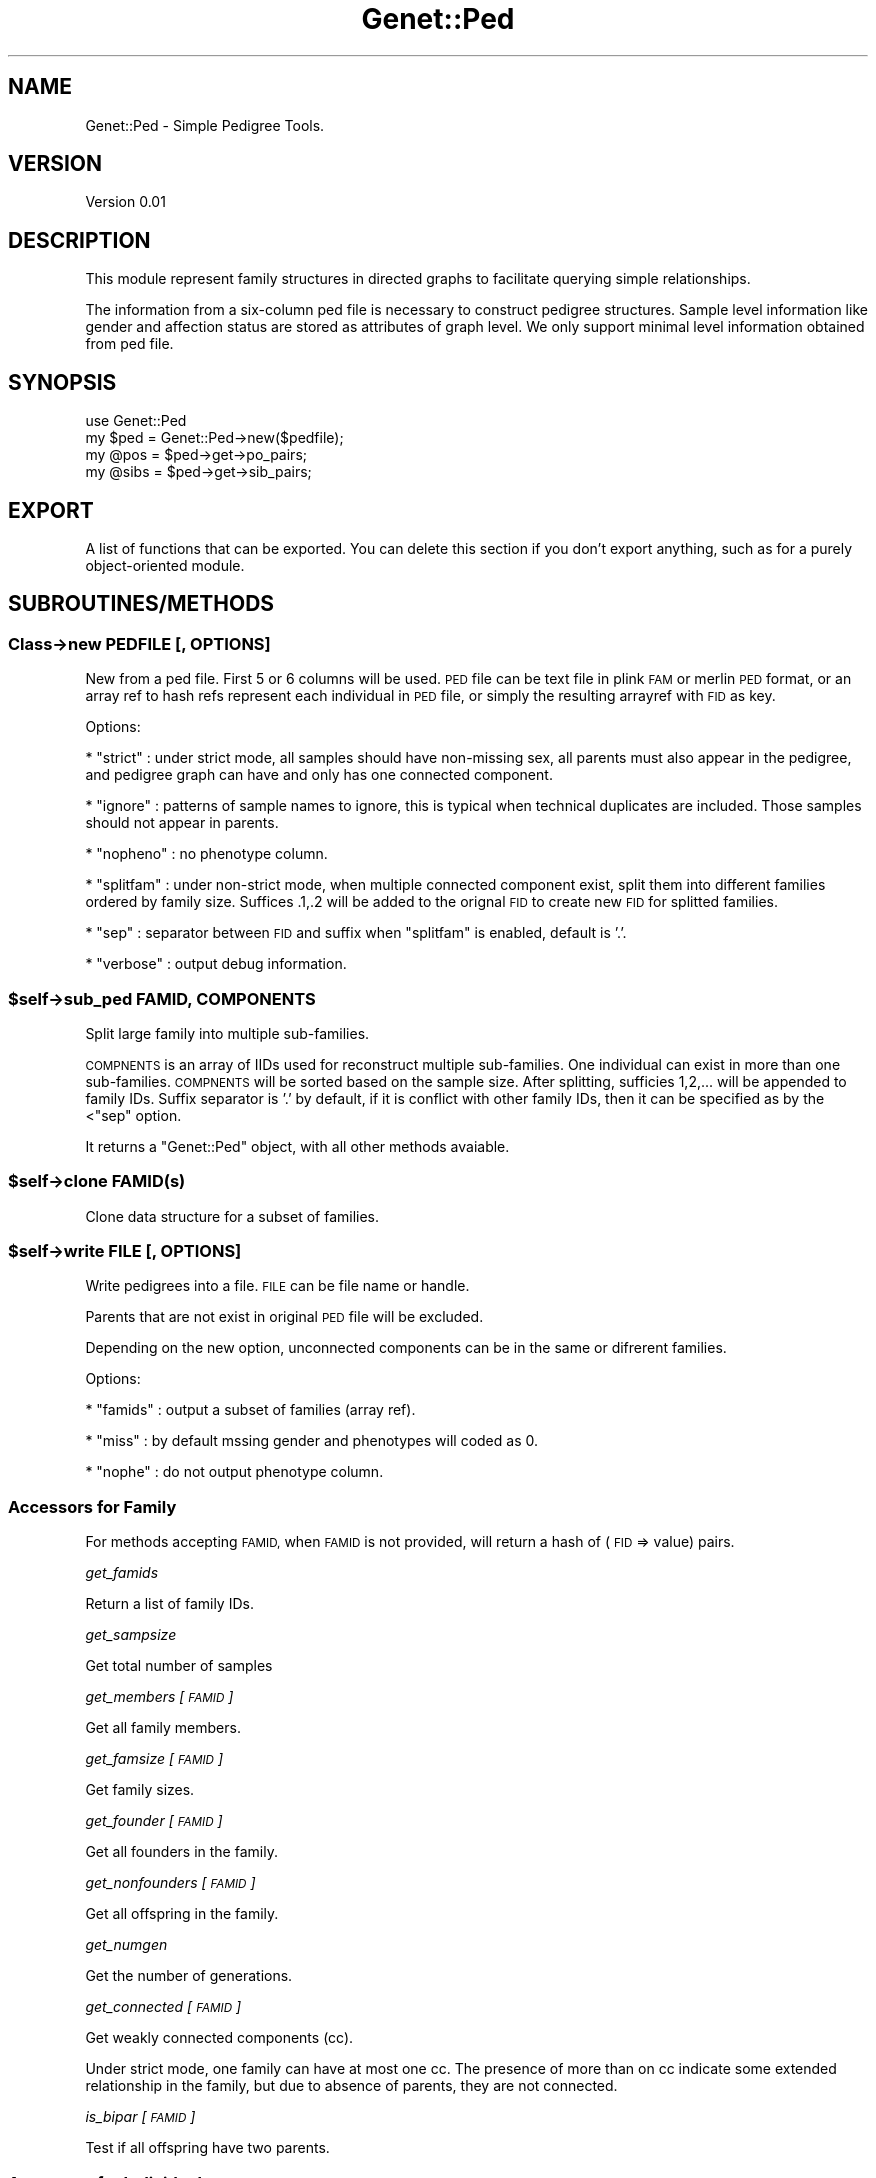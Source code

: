 .\" Automatically generated by Pod::Man 4.09 (Pod::Simple 3.35)
.\"
.\" Standard preamble:
.\" ========================================================================
.de Sp \" Vertical space (when we can't use .PP)
.if t .sp .5v
.if n .sp
..
.de Vb \" Begin verbatim text
.ft CW
.nf
.ne \\$1
..
.de Ve \" End verbatim text
.ft R
.fi
..
.\" Set up some character translations and predefined strings.  \*(-- will
.\" give an unbreakable dash, \*(PI will give pi, \*(L" will give a left
.\" double quote, and \*(R" will give a right double quote.  \*(C+ will
.\" give a nicer C++.  Capital omega is used to do unbreakable dashes and
.\" therefore won't be available.  \*(C` and \*(C' expand to `' in nroff,
.\" nothing in troff, for use with C<>.
.tr \(*W-
.ds C+ C\v'-.1v'\h'-1p'\s-2+\h'-1p'+\s0\v'.1v'\h'-1p'
.ie n \{\
.    ds -- \(*W-
.    ds PI pi
.    if (\n(.H=4u)&(1m=24u) .ds -- \(*W\h'-12u'\(*W\h'-12u'-\" diablo 10 pitch
.    if (\n(.H=4u)&(1m=20u) .ds -- \(*W\h'-12u'\(*W\h'-8u'-\"  diablo 12 pitch
.    ds L" ""
.    ds R" ""
.    ds C` ""
.    ds C' ""
'br\}
.el\{\
.    ds -- \|\(em\|
.    ds PI \(*p
.    ds L" ``
.    ds R" ''
.    ds C`
.    ds C'
'br\}
.\"
.\" Escape single quotes in literal strings from groff's Unicode transform.
.ie \n(.g .ds Aq \(aq
.el       .ds Aq '
.\"
.\" If the F register is >0, we'll generate index entries on stderr for
.\" titles (.TH), headers (.SH), subsections (.SS), items (.Ip), and index
.\" entries marked with X<> in POD.  Of course, you'll have to process the
.\" output yourself in some meaningful fashion.
.\"
.\" Avoid warning from groff about undefined register 'F'.
.de IX
..
.if !\nF .nr F 0
.if \nF>0 \{\
.    de IX
.    tm Index:\\$1\t\\n%\t"\\$2"
..
.    if !\nF==2 \{\
.        nr % 0
.        nr F 2
.    \}
.\}
.\"
.\" Accent mark definitions (@(#)ms.acc 1.5 88/02/08 SMI; from UCB 4.2).
.\" Fear.  Run.  Save yourself.  No user-serviceable parts.
.    \" fudge factors for nroff and troff
.if n \{\
.    ds #H 0
.    ds #V .8m
.    ds #F .3m
.    ds #[ \f1
.    ds #] \fP
.\}
.if t \{\
.    ds #H ((1u-(\\\\n(.fu%2u))*.13m)
.    ds #V .6m
.    ds #F 0
.    ds #[ \&
.    ds #] \&
.\}
.    \" simple accents for nroff and troff
.if n \{\
.    ds ' \&
.    ds ` \&
.    ds ^ \&
.    ds , \&
.    ds ~ ~
.    ds /
.\}
.if t \{\
.    ds ' \\k:\h'-(\\n(.wu*8/10-\*(#H)'\'\h"|\\n:u"
.    ds ` \\k:\h'-(\\n(.wu*8/10-\*(#H)'\`\h'|\\n:u'
.    ds ^ \\k:\h'-(\\n(.wu*10/11-\*(#H)'^\h'|\\n:u'
.    ds , \\k:\h'-(\\n(.wu*8/10)',\h'|\\n:u'
.    ds ~ \\k:\h'-(\\n(.wu-\*(#H-.1m)'~\h'|\\n:u'
.    ds / \\k:\h'-(\\n(.wu*8/10-\*(#H)'\z\(sl\h'|\\n:u'
.\}
.    \" troff and (daisy-wheel) nroff accents
.ds : \\k:\h'-(\\n(.wu*8/10-\*(#H+.1m+\*(#F)'\v'-\*(#V'\z.\h'.2m+\*(#F'.\h'|\\n:u'\v'\*(#V'
.ds 8 \h'\*(#H'\(*b\h'-\*(#H'
.ds o \\k:\h'-(\\n(.wu+\w'\(de'u-\*(#H)/2u'\v'-.3n'\*(#[\z\(de\v'.3n'\h'|\\n:u'\*(#]
.ds d- \h'\*(#H'\(pd\h'-\w'~'u'\v'-.25m'\f2\(hy\fP\v'.25m'\h'-\*(#H'
.ds D- D\\k:\h'-\w'D'u'\v'-.11m'\z\(hy\v'.11m'\h'|\\n:u'
.ds th \*(#[\v'.3m'\s+1I\s-1\v'-.3m'\h'-(\w'I'u*2/3)'\s-1o\s+1\*(#]
.ds Th \*(#[\s+2I\s-2\h'-\w'I'u*3/5'\v'-.3m'o\v'.3m'\*(#]
.ds ae a\h'-(\w'a'u*4/10)'e
.ds Ae A\h'-(\w'A'u*4/10)'E
.    \" corrections for vroff
.if v .ds ~ \\k:\h'-(\\n(.wu*9/10-\*(#H)'\s-2\u~\d\s+2\h'|\\n:u'
.if v .ds ^ \\k:\h'-(\\n(.wu*10/11-\*(#H)'\v'-.4m'^\v'.4m'\h'|\\n:u'
.    \" for low resolution devices (crt and lpr)
.if \n(.H>23 .if \n(.V>19 \
\{\
.    ds : e
.    ds 8 ss
.    ds o a
.    ds d- d\h'-1'\(ga
.    ds D- D\h'-1'\(hy
.    ds th \o'bp'
.    ds Th \o'LP'
.    ds ae ae
.    ds Ae AE
.\}
.rm #[ #] #H #V #F C
.\" ========================================================================
.\"
.IX Title "Genet::Ped 3"
.TH Genet::Ped 3 "2019-03-20" "perl v5.26.1" "User Contributed Perl Documentation"
.\" For nroff, turn off justification.  Always turn off hyphenation; it makes
.\" way too many mistakes in technical documents.
.if n .ad l
.nh
.SH "NAME"
Genet::Ped \- Simple Pedigree Tools.
.SH "VERSION"
.IX Header "VERSION"
Version 0.01
.SH "DESCRIPTION"
.IX Header "DESCRIPTION"
This module represent family structures in directed graphs to facilitate querying
simple relationships.
.PP
The information from a six-column ped file is necessary to construct pedigree
structures. Sample level information like gender and affection status are stored
as attributes of graph level. We only support minimal level information obtained
from ped file.
.SH "SYNOPSIS"
.IX Header "SYNOPSIS"
.Vb 1
\&    use Genet::Ped
\&
\&    my $ped = Genet::Ped\->new($pedfile);
\&
\&    my @pos = $ped\->get\->po_pairs;
\&    my @sibs = $ped\->get\->sib_pairs;
.Ve
.SH "EXPORT"
.IX Header "EXPORT"
A list of functions that can be exported.  You can delete this section
if you don't export anything, such as for a purely object-oriented module.
.SH "SUBROUTINES/METHODS"
.IX Header "SUBROUTINES/METHODS"
.SS "Class\->new \s-1PEDFILE\s0 [, \s-1OPTIONS\s0]"
.IX Subsection "Class->new PEDFILE [, OPTIONS]"
New from a ped file. First 5 or 6 columns will be used.
\&\s-1PED\s0 file can be text file in plink \s-1FAM\s0 or merlin \s-1PED\s0 format, or an array ref to hash refs
represent each individual in \s-1PED\s0 file, or simply the resulting arrayref with \s-1FID\s0 as key.
.PP
Options:
.PP
* \f(CW\*(C`strict\*(C'\fR : under strict mode, all samples should have non-missing sex, all parents
must also appear in the pedigree, and pedigree graph can have and only has one connected
component.
.PP
* \f(CW\*(C`ignore\*(C'\fR : patterns of sample names to ignore, this is typical when technical duplicates
are included. Those samples should not appear in parents.
.PP
* \f(CW\*(C`nopheno\*(C'\fR : no phenotype column.
.PP
* \f(CW\*(C`splitfam\*(C'\fR : under non-strict mode, when multiple connected component exist, split them
into different families ordered by family size. Suffices .1,.2 will be added to the orignal 
\&\s-1FID\s0 to create new \s-1FID\s0 for splitted families.
.PP
* \f(CW\*(C`sep\*(C'\fR : separator between \s-1FID\s0 and suffix when \f(CW\*(C`splitfam\*(C'\fR is enabled, default is '.'.
.PP
* \f(CW\*(C`verbose\*(C'\fR : output debug information.
.ie n .SS "$self\->sub_ped \s-1FAMID, COMPONENTS\s0"
.el .SS "\f(CW$self\fP\->sub_ped \s-1FAMID, COMPONENTS\s0"
.IX Subsection "$self->sub_ped FAMID, COMPONENTS"
Split large family into multiple sub-families.
.PP
\&\s-1COMPNENTS\s0 is an array of IIDs used for reconstruct multiple sub-families. One individual can exist in more 
than one sub-families. \s-1COMPNENTS\s0 will be sorted based on the sample size. After splitting, sufficies 1,2,... 
will be appended to family IDs. Suffix separator is '.' by default, if it is conflict with other family IDs,
then it can be specified as by the <\f(CW\*(C`sep\*(C'\fR option.
.PP
It returns a \f(CW\*(C`Genet::Ped\*(C'\fR object, with all other methods avaiable.
.ie n .SS "$self\->clone \s-1FAMID\s0(s)"
.el .SS "\f(CW$self\fP\->clone \s-1FAMID\s0(s)"
.IX Subsection "$self->clone FAMID(s)"
Clone data structure for a subset of families.
.ie n .SS "$self\->write \s-1FILE\s0 [, \s-1OPTIONS\s0]"
.el .SS "\f(CW$self\fP\->write \s-1FILE\s0 [, \s-1OPTIONS\s0]"
.IX Subsection "$self->write FILE [, OPTIONS]"
Write pedigrees into a file. \s-1FILE\s0 can be file name or handle.
.PP
Parents that are not exist in original \s-1PED\s0 file will be excluded.
.PP
Depending on the new option, unconnected components can be in the same or difrerent families.
.PP
Options:
.PP
* \f(CW\*(C`famids\*(C'\fR : output a subset of families (array ref).
.PP
* \f(CW\*(C`miss\*(C'\fR : by default mssing gender and phenotypes will coded as 0.
.PP
* \f(CW\*(C`nophe\*(C'\fR : do not output phenotype column.
.SS "Accessors for Family"
.IX Subsection "Accessors for Family"
For methods accepting \s-1FAMID,\s0 when \s-1FAMID\s0 is not provided,  will return a hash of (\s-1FID\s0 => value) pairs.
.PP
\fIget_famids\fR
.IX Subsection "get_famids"
.PP
Return a list of family IDs.
.PP
\fIget_sampsize\fR
.IX Subsection "get_sampsize"
.PP
Get total number of samples
.PP
\fIget_members [\s-1FAMID\s0]\fR
.IX Subsection "get_members [FAMID]"
.PP
Get all family members.
.PP
\fIget_famsize [\s-1FAMID\s0]\fR
.IX Subsection "get_famsize [FAMID]"
.PP
Get family sizes.
.PP
\fIget_founder [\s-1FAMID\s0]\fR
.IX Subsection "get_founder [FAMID]"
.PP
Get all founders in the family.
.PP
\fIget_nonfounders [\s-1FAMID\s0]\fR
.IX Subsection "get_nonfounders [FAMID]"
.PP
Get all offspring in the family.
.PP
\fIget_numgen\fR
.IX Subsection "get_numgen"
.PP
Get the number of generations.
.PP
\fIget_connected [\s-1FAMID\s0]\fR
.IX Subsection "get_connected [FAMID]"
.PP
Get weakly connected components (cc).
.PP
Under strict mode, one family can have at most one cc. The presence of more than on cc
indicate some extended relationship in the family, but due to absence of parents, they are
not connected.
.PP
\fIis_bipar [\s-1FAMID\s0]\fR
.IX Subsection "is_bipar [FAMID]"
.PP
Test if all offspring have two parents.
.SS "Accessors for Individual"
.IX Subsection "Accessors for Individual"
All methods accept \s-1FAMID\s0 and \s-1IID. IID\s0 is optional, when omitted, it will return a hash of 
(\s-1IID\s0 => value) pairs.
.PP
\fIget_sex/aff \s-1FAMID, IID\s0\fR
.IX Subsection "get_sex/aff FAMID, IID"
.PP
Get gender/affection status for FAMID-IID
.PP
The previous hard coded version for get sex/affection status for FAMID-IID
.PP
sub get_sex {
	my ($self, \f(CW$famid\fR, \f(CW$iid\fR) = \f(CW@_\fR;
	croak \*(L"Cannot find Family \f(CW$famid\fR\*(R" unless defined \f(CW$self\fR\->{$famid};
	my \f(CW$ped\fR = \f(CW$self\fR\->{$famid};
	if (defined \f(CW$iid\fR) {
		croak \*(L"Cannot find \f(CW$iid\fR in Family \f(CW$famid\fR\*(R" unless \f(CW$ped\fR\->has_vertex($iid);
		my \f(CW$sex\fR = \f(CW$ped\fR\->get_vertex_attribute($iid, \*(L"\s-1SEX\*(R"\s0);
		return \f(CW$sex\fR;
	}
	else {
		my \f(CW%sex\fR;
		foreach my \f(CW$iid\fR ($self\->get_members($famid)) {
			\f(CW$sex\fR{$iid} = \f(CW$ped\fR\->get_vertex_attribute($iid, \*(L"\s-1SEX\*(R"\s0);
		}
		if (wantarray) {
			return \f(CW%sex\fR;
		}
		else {
			return \e%sex;
		}
	}
}
.PP
sub get_aff {
	my ($self, \f(CW$famid\fR, \f(CW$iid\fR) = \f(CW@_\fR;
	croak \*(L"Cannot find Family \f(CW$famid\fR\*(R" unless defined \f(CW$self\fR\->{$famid};
	my \f(CW$ped\fR = \f(CW$self\fR\->{$famid};
	if (defined \f(CW$iid\fR) {
		croak \*(L"Cannot find \f(CW$iid\fR in Family \f(CW$famid\fR\*(R" unless \f(CW$ped\fR\->has_vertex($iid);
		my \f(CW$aff\fR = \f(CW$ped\fR\->get_vertex_attribute($iid, \*(L"\s-1AFF\*(R"\s0);
		return \f(CW$aff\fR;
	}
	else {
		my \f(CW%aff\fR;
		foreach my \f(CW$iid\fR ($self\->get_members($famid)) {
			\f(CW$aff\fR{$iid} = \f(CW$ped\fR\->get_vertex_attribute($iid, \*(L"\s-1AFF\*(R"\s0);
		}
		if (wantarray) {
			return \f(CW%aff\fR;
		}
		else {
			return \e%aff;
		}
	}
}
.PP
\fIget_parents \s-1FAMID, IID\s0\fR
.IX Subsection "get_parents FAMID, IID"
.PP
Get parents for FAMID-IID.
.PP
The order of parents is sorted by sex, so when both parents are present father come first.
.PP
\fIget_offspring \s-1FAMID, IID\s0\fR
.IX Subsection "get_offspring FAMID, IID"
.PP
Get offsprings for FAMID-IID
.PP
sub _offspring {
	my ($ped, \f(CW$iid\fR) = \f(CW@_\fR;
	my \f(CW@children\fR = \f(CW$ped\fR\->successors($iid);
	return \f(CW@children\fR;
}
.PP
sub get_offspring {
	my ($self, \f(CW$famid\fR, \f(CW$iid\fR) = \f(CW@_\fR;
	croak \*(L"Must provide family \s-1ID\*(R"\s0 unless defined \f(CW$famid\fR;
	croak \*(L"Cannot find Family \f(CW$famid\fR\*(R" unless defined \f(CW$self\fR\->{$famid};
	if (defined \f(CW$iid\fR) {
		croak \*(L"Cannot find \f(CW$iid\fR in Family \f(CW$famid\fR\*(R" unless \f(CW$self\fR\->{$famid}\->has_vertex($iid);
		return _offspring($self\->{$famid}, \f(CW$iid\fR);
	}
	else {
		my \f(CW%offspring\fR;
		foreach my \f(CW$iid\fR ($self\->get_members($famid)) {
			my \f(CW@children\fR = _offspring($self\->{$famid}, \f(CW$iid\fR);
			if (@children > 0) {
				\f(CW$offspring\fR{$iid} = [@children];
			}
		}
		if (wantarray) {
			return \f(CW%offspring\fR;
		}
		else {
			return \e%offspring;
		}
	}
}
.PP
\fIget_father/mother \s-1FAMID, IID\s0\fR
.IX Subsection "get_father/mother FAMID, IID"
.PP
Get father or mother for FAM-IID.
.PP
\fIis_founder \s-1FAMID, IID\s0\fR
.IX Subsection "is_founder FAMID, IID"
.PP
Test if a individual is a founder.
.SS "Computed Accessors for Family"
.IX Subsection "Computed Accessors for Family"
\fIget_po_pairs \s-1FAMID\s0\fR
.IX Subsection "get_po_pairs FAMID"
.PP
Get all parent-offspring pairs within families.
.PP
\fIget_sib_pairs / get_all_sibpairs \s-1FAMID\s0\fR
.IX Subsection "get_sib_pairs / get_all_sibpairs FAMID"
.PP
get_sib_pairs : Get full sib pairs within families, who must share both parents 
  and parents should present in the ped file.
.PP
get_all_sibpairs: Get all sib pairs, including those who only share one parent.
.SS "get_trios \s-1FAMID\s0"
.IX Subsection "get_trios FAMID"
Get offspring-father-mother trios.
.SH "AUTHOR"
.IX Header "AUTHOR"
Xueya Zhou, \f(CW\*(C`<xueyazhou at gmail.com>\*(C'\fR
.SH "BUGS"
.IX Header "BUGS"
Please report any bugs or feature requests to \f(CW\*(C`bug\-genet at rt.cpan.org\*(C'\fR, or through
the web interface at <http://rt.cpan.org/NoAuth/ReportBug.html?Queue=Genet>.  I will be notified, and then you'll
automatically be notified of progress on your bug as I make changes.
.SH "SUPPORT"
.IX Header "SUPPORT"
You can find documentation for this module with the perldoc command.
.PP
.Vb 1
\&    perldoc Genet::Ped
.Ve
.PP
You can also look for information at:
.IP "\(bu" 4
\&\s-1RT: CPAN\s0's request tracker (report bugs here)
.Sp
<http://rt.cpan.org/NoAuth/Bugs.html?Dist=Genet>
.IP "\(bu" 4
AnnoCPAN: Annotated \s-1CPAN\s0 documentation
.Sp
<http://annocpan.org/dist/Genet>
.IP "\(bu" 4
\&\s-1CPAN\s0 Ratings
.Sp
<http://cpanratings.perl.org/d/Genet>
.IP "\(bu" 4
Search \s-1CPAN\s0
.Sp
<http://search.cpan.org/dist/Genet/>
.SH "ACKNOWLEDGEMENTS"
.IX Header "ACKNOWLEDGEMENTS"
.SH "LICENSE AND COPYRIGHT"
.IX Header "LICENSE AND COPYRIGHT"
Copyright 2018 Xueya Zhou.
.PP
This program is free software; you can redistribute it and/or modify it
under the terms of the the Artistic License (1.0). You may obtain a
copy of the full license at:
.PP
<http://www.perlfoundation.org/artistic_license_1_0>
.PP
Aggregation of this Package with a commercial distribution is always
permitted provided that the use of this Package is embedded; that is,
when no overt attempt is made to make this Package's interfaces visible
to the end user of the commercial distribution. Such use shall not be
construed as a distribution of this Package.
.PP
The name of the Copyright Holder may not be used to endorse or promote
products derived from this software without specific prior written
permission.
.PP
\&\s-1THIS PACKAGE IS PROVIDED \*(L"AS IS\*(R" AND WITHOUT ANY EXPRESS OR IMPLIED
WARRANTIES, INCLUDING, WITHOUT LIMITATION, THE IMPLIED WARRANTIES OF
MERCHANTIBILITY AND FITNESS FOR A PARTICULAR PURPOSE.\s0
